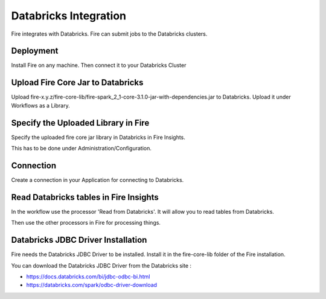 Databricks Integration
======================

Fire integrates with Databricks. Fire can submit jobs to the Databricks clusters.

Deployment
-----------

Install Fire on any machine. Then connect it to your Databricks Cluster

Upload Fire Core Jar to Databricks
----------------------------------

Upload fire-x.y.z/fire-core-lib/fire-spark_2_1-core-3.1.0-jar-with-dependencies.jar to Databricks. Upload it under Workflows as a Library.

Specify the Uploaded Library in Fire
------------------------------------

Specify the uploaded fire core jar library in Databricks in Fire Insights.

This has to be done under Administration/Configuration.

Connection
----------

Create a connection in your Application for connecting to Databricks.

Read Databricks tables in Fire Insights
------------------------------------------

In the workflow use the processor 'Read from Databricks'. It will allow you to read tables from Databricks.

Then use the other processors in Fire for processing things.

Databricks JDBC Driver Installation
-----------------------------------

Fire needs the Databricks JDBC Driver to be installed. Install it in the fire-core-lib folder of the Fire installation.

You can download the Databricks JDBC Driver from the Databricks site : 

* https://docs.databricks.com/bi/jdbc-odbc-bi.html
* https://databricks.com/spark/odbc-driver-download


